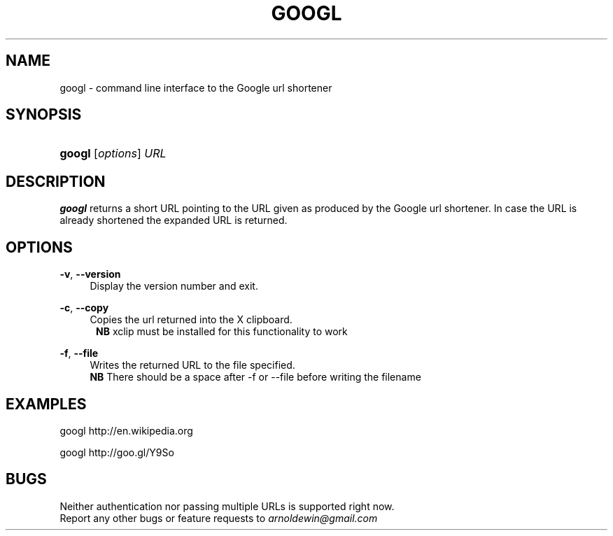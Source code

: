 .TH GOOGL 1
.SH NAME
googl \- command line interface to the Google url shortener
.SH SYNOPSIS
.HP \w'\fBgoogl\fR\ 'u
\fBgoogl\fR [\fIoptions\fR] \fIURL\fR
.SH DESCRIPTION
.B googl
returns a short URL pointing to the URL given as produced by the Google url
shortener. In case the URL is already shortened the expanded URL is returned.
.SH OPTIONS
\fB\-v\fR, \fB\-\-version\fR
.RS 4
 Display the version number and exit\&.
.RE
.PP
\fB\-c\fR, \fB\-\-copy\fR
.RS 4
 Copies the url returned  into the X clipboard.
.RE
.RS 5
.B NB
xclip must be installed for this functionality to work
.RE
.PP

\fB\-f\fR, \fB\-\-file \[filename\]\fR
.RS 4
Writes the returned URL to the file specified.
.RE
.RS 4
.B NB
There should be a space after -f or --file before writing the filename
.RE
.PP

.SH EXAMPLES
googl
http://en.wikipedia.org

googl http://goo.gl/Y9So
.SH BUGS
Neither authentication nor passing multiple URLs is supported right now.
.RE
Report any other bugs or feature requests to \fIarnoldewin@gmail.com\fR